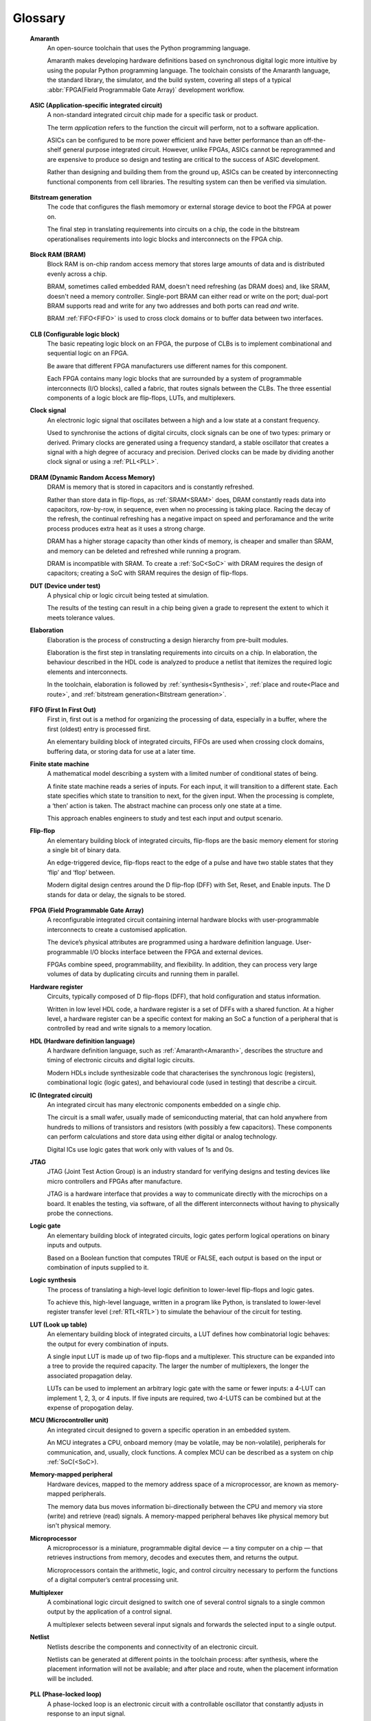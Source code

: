 .. glossary::

Glossary 
========

.. _Amaranth:

 **Amaranth**
  An open-source toolchain that uses the Python programming language.

  Amaranth makes developing hardware definitions based on synchronous digital logic more intuitive by using the popular Python programming language. The toolchain consists of the Amaranth language, the standard library, the simulator, and the build system, covering all steps of a typical :abbr:`FPGA(Field Programmable Gate Array)` development workflow.

.. _ASIC:

 **ASIC (Application-specific integrated circuit)**
  A non-standard integrated circuit chip made for a specific task or product.

  The term *application* refers to the function the circuit will perform, not to a software application.

  ASICs can be configured to be more power efficient and have better performance than an off-the-shelf general purpose integrated circuit. However, unlike FPGAs, ASICs cannot be reprogrammed and are expensive to produce so design and testing are critical to the success of ASIC development.

  Rather than designing and building them from the ground up, ASICs can be created by interconnecting functional components from cell libraries. The resulting system can then be verified via simulation.

.. _Bitstream generation:  

 **Bitstream generation**
  The code that configures the flash memomory or external storage device to boot the FPGA at power on.

  The final step in translating requirements into circuits on a chip, the code in the bitstream operationalises requirements into logic blocks and interconnects on the FPGA chip.

.. _BRAM:

 **Block RAM (BRAM)**
  Block RAM is on-chip random access memory that stores large amounts of data and is distributed evenly across a chip.
   
  BRAM, sometimes called embedded RAM, doesn't need refreshing (as DRAM does) and, like SRAM, doesn't need a memory controller. Single-port BRAM can either read or write on the port;  dual-port BRAM supports read and write for any two addresses and both ports can read *and* write.

  BRAM :ref:`FIFO<FIFO>` is used to cross clock domains or to buffer data between two interfaces. 

.. _CLB:

 **CLB (Configurable logic block)**
  The basic repeating logic block on an FPGA, the purpose of CLBs is to implement combinational and sequential logic on an FPGA.

  Be aware that different FPGA manufacturers use different names for this component. 

  Each FPGA contains many logic blocks that are surrounded by a system of programmable interconnects (I/O blocks), called a fabric, that routes signals between the CLBs. The three essential components of a logic block are flip-flops, LUTs, and multiplexers.

 **Clock signal**
  An electronic logic signal that oscillates between a high and a low state at a constant frequency.

  Used to synchronise the actions of digital circuits, clock signals can be one of two types: primary or derived. Primary clocks are generated using a frequency standard, a stable oscillator that creates a signal with a high degree of accuracy and precision. Derived clocks can be made by dividing another clock signal or using a :ref:`PLL<PLL>`. 

.. _DRAM:

 **DRAM (Dynamic Random Access Memory)**
  DRAM is memory that is stored in capacitors and is constantly refreshed.
  
  Rather than store data in flip-flops, as :ref:`SRAM<SRAM>` does, DRAM constantly reads data into capacitors, row-by-row, in sequence, even when no processing is taking place. Racing the decay of the refresh, the continual refreshing has a negative impact on speed and perforamance and the write process produces extra heat as it uses a strong charge. 
  
  DRAM has a higher storage capacity than other kinds of memory, is cheaper and smaller than SRAM, and memory can be deleted and refreshed while running a program.
  
  DRAM is incompatible with SRAM. To create a :ref:`SoC<SoC>` with DRAM requires the design of capacitors; creating a SoC with SRAM requires the design of flip-flops.

 **DUT (Device under test)**
  A physical chip or logic circuit being tested at simulation.

  The results of the testing can result in a chip being given a grade to represent the extent to which it meets tolerance values. 

 **Elaboration**
  Elaboration is the process of constructing a design hierarchy from pre-built modules.

  Elaboration is the first step in translating requirements into circuits on a chip. In elaboration, the behaviour described in the HDL code is analyzed to produce a netlist that itemizes the required logic elements and interconnects. 

  In the toolchain, elaboration is followed by :ref:`synthesis<Synthesis>`, :ref:`place and route<Place and route>`, and :ref:`bitstream generation<Bitstream generation>`.

.. _FIFO:

 **FIFO (First In First Out)**
  First in, first out is a method for organizing the processing of data, especially in a buffer, where the first (oldest) entry is processed first.  

  An elementary building block of integrated circuits, FIFOs are used when crossing clock domains, buffering data, or storing data for use at a later time.  

 **Finite state machine**
  A mathematical model describing a system with a limited number of conditional states of being.
  
  A finite state machine reads a series of inputs. For each input, it will transition to a different state. Each state specifies which state to transition to next, for the given input. When the processing is complete, a ‘then’ action is taken. The abstract machine can process only one state at a time.

  This approach enables engineers to study and test each input and output scenario.

 **Flip-flop**
  An elementary building block of integrated circuits, flip-flops are the basic memory element for storing a single bit of binary data.

  An edge-triggered device, flip-flops react to the edge of a pulse and have two stable states that they ‘flip’ and ‘flop’ between. 

  Modern digital design centres around the D flip-flop (DFF) with Set, Reset, and Enable inputs. The D stands for data or delay, the signals to be stored. 

.. _FPGA:

 **FPGA (Field Programmable Gate Array)**
  A reconfigurable integrated circuit containing internal hardware blocks with user-programmable interconnects to create a customised application.

  The device’s physical attributes are programmed using a hardware definition language. User-programmable I/O blocks interface between the FPGA and external devices.

  FPGAs combine speed, programmability, and flexibility. In addition, they can process very large volumes of data by duplicating circuits and running them in parallel.

 **Hardware register**
  Circuits, typically composed of D flip-flops (DFF), that hold configuration and status information.

  Written in low level HDL code, a hardware register is a set of DFFs with a shared function. At a higher level, a hardware register can be a specific context for making an SoC a function of a peripheral that is controlled by read and write signals to a memory location. 

 **HDL (Hardware definition language)**
  A hardware definition language, such as :ref:`Amaranth<Amaranth>`, describes the structure and timing of electronic circuits and digital logic circuits.

  Modern HDLs include synthesizable code that characterises the synchronous logic (registers), combinational logic (logic gates), and behavioural code (used in testing) that describe a circuit.    

 **IC (Integrated circuit)**
  An integrated circuit has many electronic components embedded on a single chip.

  The circuit is a small wafer, usually made of semiconducting material, that can hold anywhere from hundreds to millions of transistors and resistors (with possibly a few capacitors). These components can perform calculations and store data using either digital or analog technology.
   
  Digital ICs use logic gates that work only with values of 1s and 0s. 

 **JTAG**
  JTAG (Joint Test Action Group) is an industry standard for verifying designs and testing devices like micro controllers and FPGAs after manufacture. 
  
  JTAG is a hardware interface that provides a way to communicate directly with the microchips on a board. It enables the testing, via software, of all the different interconnects without having to physically probe the connections. 

 **Logic gate**
  An elementary building block of integrated circuits, logic gates perform logical operations on binary inputs and outputs.

  Based on a Boolean function that computes TRUE or FALSE, each output is based on the input or combination of inputs supplied to it.

 **Logic synthesis**
  The process of translating a high-level logic definition to lower-level flip-flops and logic gates.
  
  To achieve this, high-level language, written in a program like Python, is translated to lower-level register transfer level (:ref:`RTL<RTL>`) to simulate the behaviour of the circuit for testing.

 **LUT (Look up table)**
  An elementary building block of integrated circuits, a LUT defines how combinatorial logic behaves: the output for every combination of inputs.

  A single input LUT is made up of two flip-flops and a multiplexer. This structure can be expanded into a tree to provide the required capacity. The larger the number of multiplexers, the longer the associated propagation delay.

  LUTs can be used to implement an arbitrary logic gate with the same or fewer inputs: a 4-LUT can implement 1, 2, 3, or 4 inputs. If five inputs are required, two 4-LUTS can be combined but at the expense of propogation delay.

 **MCU (Microcontroller unit)**
  An integrated circuit designed to govern a specific operation in an embedded system.

  An MCU integrates a CPU, onboard memory (may be volatile, may be non-volatile), peripherals for communication, and, usually, clock functions. A complex MCU can be described as a system on chip :ref:`SoC(<SoC>).

 **Memory-mapped peripheral**
  Hardware devices, mapped to the memory address space of a microprocessor, are known as memory-mapped peripherals. 

  The memory data bus moves information bi-directionally between the CPU and memory via store (write) and retrieve (read) signals. A memory-mapped peripheral behaves like physical memory but isn't physical memory. 

 **Microprocessor**
  A microprocessor is a miniature, programmable digital device — a tiny computer on a chip — that retrieves instructions from memory, decodes and executes them, and returns the output. 

  Microprocessors contain the arithmetic, logic, and control circuitry necessary to perform the functions of a digital computer’s central processing unit.


 **Multiplexer**
  A combinational logic circuit designed to switch one of several control signals to a single common output by the application of a control signal.

  A multiplexer selects between several input signals and forwards the selected input to a single output. 

 **Netlist**
  Netlists describe the components and connectivity of an electronic circuit.

  Netlists can be generated at different points in the toolchain process: after synthesis, where the placement information will not be available; and after place and route, when the placement information will be included. 

.. _PLL:

 **PLL (Phase-locked loop)**
  A phase-locked loop is an electronic circuit with a controllable oscillator that constantly adjusts in response to an input signal.

  Its purpose is to generate a derived clock signal that can be faster or slower than the input signal. The derived clock signal can be the result of dividing an input frequency. PLLs can also increase frequency by a non-integer factor.

  Where multiple clock domains are interacting synchronously, PLLs use a fixed phase relationship.

.. _Place and route:

 **Place and route**
  The process of deciding the placement of components on a chip and the related wiring between those components. 
  
  Place and route routines involve complicated maths problems that require optimization. These routines are usually performed by software and produce a layout schema for a chip. 

 **Propagation delay**
  The time required to change the output from one logic state to another logic state after input is changed.

  In simplified terms, the time it takes for a signal to move from source to destination.

  The maximum speed at which a synchronous logic circuit works can be determined by combining the longest path of propagation delay from input to output with the maximum combined propagation delay. Bear in mind that, alongside logic gates, wires also have propogation delay.

 **Register**
  A memory device that can store a specific number of data bits.

  Made up of a series of flip-flops, a register can temporarily store data or a set of instructions for a processor. A register can enable both serial and parallel data transfers, allowing logic operations to be performed on the data stored in it.

  A number of flip-flops can be combined to store binary words. The length of the stored binary word depends on the number of flip-flops that make up the register. 

.. _RTL:

 **Register transfer level (RTL)**
   RTL, the lowest abstraction level for developing FPGAs, is used to create a representation of synchronous digital circuits between hardware registers.

   Hardware definition language is tranformed to RTL which then defines the circuit at gate level. The representation can be verified via simulation. 

.. _Simulation:

 **Simulation**
  A process in which a model of an electronic circuit is analysed by a computer program to validate its functionality.
  
  Simulation models the behaviour of a circuit; it does not model the hardware components described by the HDL. Despite being written in HDL, the simulator treats the code as event-driven parallel programming language to run programs on a particular operating system  or to port a system that doesn't have an FPGA.  

  Simulation is an invaluable tool for ensuring a circuit works the way it was intended to and enables designers to rapidly iterate designs.

.. _SoC:

 **SoC (System on Chip)**
  An integrated circuit, containing almost all the circuitry and components an electronic system (smartphone, small embedded devices) requires.

  In contrast to a computer system that is made up of many distinct components, an SoC integrates the required resources — CPU, memory interfaces, I/O devices, I/O interfaces — into a single chip. 
  
  SoCs are typically built around a microprocessor, microcontroller, or specialised integrated circuit. This increases performance, reduces power consumption, and requires a smaller footprint on a printed circuit board.

  SoCs are more complex than a microcontroller with a higher degree of integration and a greater variety of perhipherals. 

.. _SRAM:

 **SRAM**
  Static Random Access Memory (SRAM) is volatile memory that stores data whilst power is supplied (if the power is turned off, data is lost).
  
  SRAM uses flip-flops to store bits and holds that value until the opposite value replaces it. SRAM is faster in operation than :ref:`DRAM<DRAM>` as it doesn't require a refresh process. 

  In comparison with DRAM, SRAM has a lower power consumption, is more expensive to purchase, has lower storaage capacity, and is more complex in design. 
  
  SRAM is incompatible with DRAM.


.. _Synthesis:

 **Synthesis**
  Synthesis is the process of building a netlist from a circuit design model.

  Synthesis represents the hardware definition language as register transfer level that is automatically transfered into gates. 

 **Waveform**
  A mathematical (logical) description of a signal.

  Waveforms have three main characteristics: period, the length of time the waveform takes to repeat; frequency, the number of times the waveform repeats within a one second time period; and amplitude, the magnitude or intensity of the signal waveform measured in volts or amps.

  The waveform of an electrical signal can be visualised using an oscilloscope. The square waveform is commonly used to represent digital information. A waveform dump, one of the outputs of simulation, can be used to measure the performance of devices a CPU.
